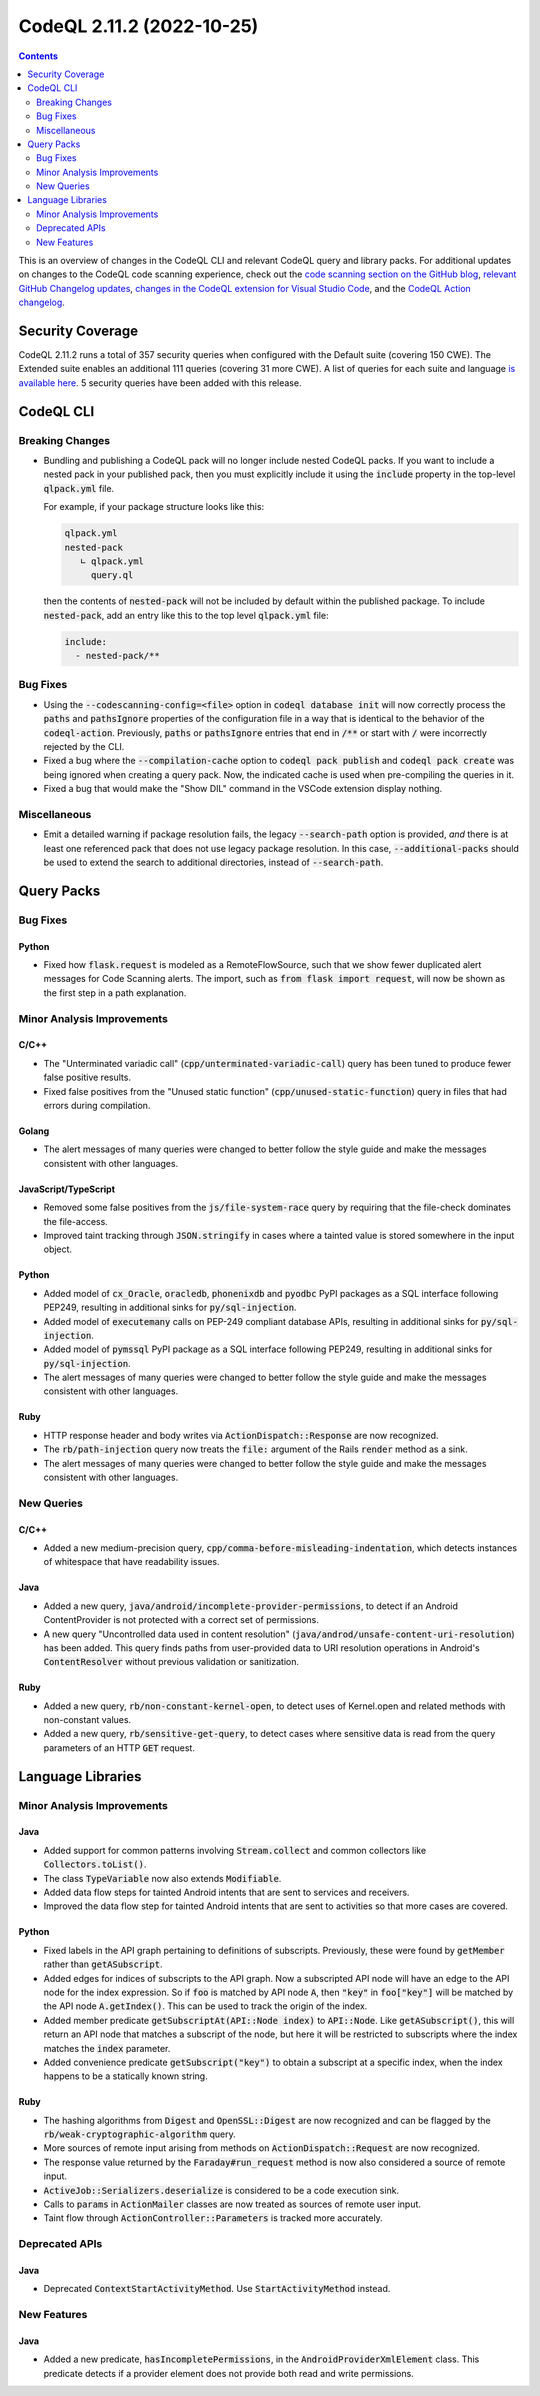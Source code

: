 .. _codeql-cli-2.11.2:

==========================
CodeQL 2.11.2 (2022-10-25)
==========================

.. contents:: Contents
   :depth: 2
   :local:
   :backlinks: none

This is an overview of changes in the CodeQL CLI and relevant CodeQL query and library packs. For additional updates on changes to the CodeQL code scanning experience, check out the `code scanning section on the GitHub blog <https://github.blog/tag/code-scanning/>`__, `relevant GitHub Changelog updates <https://github.blog/changelog/label/code-scanning/>`__, `changes in the CodeQL extension for Visual Studio Code <https://marketplace.visualstudio.com/items/GitHub.vscode-codeql/changelog>`__, and the `CodeQL Action changelog <https://github.com/github/codeql-action/blob/main/CHANGELOG.md>`__.

Security Coverage
-----------------

CodeQL 2.11.2 runs a total of 357 security queries when configured with the Default suite (covering 150 CWE). The Extended suite enables an additional 111 queries (covering 31 more CWE). A list of queries for each suite and language `is available here <https://docs.github.com/en/code-security/code-scanning/managing-your-code-scanning-configuration/codeql-query-suites#queries-included-in-the-default-and-security-extended-query-suites>`__. 5 security queries have been added with this release.

CodeQL CLI
----------

Breaking Changes
~~~~~~~~~~~~~~~~

*   Bundling and publishing a CodeQL pack will no longer include nested CodeQL packs. If you want to include a nested pack in your published pack,
    then you must explicitly include it using the :code:`include` property in the top-level :code:`qlpack.yml` file.
    
    For example, if your package structure looks like this:

    ..  code-block:: text
    
        qlpack.yml
        nested-pack
           ∟ qlpack.yml
             query.ql
        
    then the contents of :code:`nested-pack` will not be included by default within the published package. To include :code:`nested-pack`, add an entry like this to the top level :code:`qlpack.yml` file:

    ..  code-block:: yaml
    
        include:
          - nested-pack/**

Bug Fixes
~~~~~~~~~

*   Using the :code:`--codescanning-config=<file>` option in
    :code:`codeql database init` will now correctly process the :code:`paths` and
    :code:`pathsIgnore` properties of the configuration file in a way that is identical to the behavior of the :code:`codeql-action`. Previously, :code:`paths` or :code:`pathsIgnore` entries that end in :code:`/**` or start with :code:`/`  were incorrectly rejected by the CLI.
    
*   Fixed a bug where the :code:`--compilation-cache` option to
    :code:`codeql pack publish` and :code:`codeql pack create` was being ignored when creating a query pack.  Now, the indicated cache is used when pre-compiling the queries in it.
    
*   Fixed a bug that would make the "Show DIL" command in the VSCode extension display nothing.

Miscellaneous
~~~~~~~~~~~~~

*   Emit a detailed warning if package resolution fails, the legacy
    :code:`--search-path` option is provided, *and* there is at least one referenced pack that does not use legacy package resolution.
    In this case, :code:`--additional-packs` should be used to extend the search to additional directories, instead of :code:`--search-path`.

Query Packs
-----------

Bug Fixes
~~~~~~~~~

Python
""""""

*   Fixed how :code:`flask.request` is modeled as a RemoteFlowSource, such that we show fewer duplicated alert messages for Code Scanning alerts. The import, such as :code:`from flask import request`, will now be shown as the first step in a path explanation.

Minor Analysis Improvements
~~~~~~~~~~~~~~~~~~~~~~~~~~~

C/C++
"""""

*   The "Unterminated variadic call" (:code:`cpp/unterminated-variadic-call`) query has been tuned to produce fewer false positive results.
*   Fixed false positives from the "Unused static function" (:code:`cpp/unused-static-function`) query in files that had errors during compilation.

Golang
""""""

*   The alert messages of many queries were changed to better follow the style guide and make the messages consistent with other languages.

JavaScript/TypeScript
"""""""""""""""""""""

*   Removed some false positives from the :code:`js/file-system-race` query by requiring that the file-check dominates the file-access.
*   Improved taint tracking through :code:`JSON.stringify` in cases where a tainted value is stored somewhere in the input object.

Python
""""""

*   Added model of :code:`cx_Oracle`, :code:`oracledb`, :code:`phonenixdb` and :code:`pyodbc` PyPI packages as a SQL interface following PEP249, resulting in additional sinks for :code:`py/sql-injection`.
*   Added model of :code:`executemany` calls on PEP-249 compliant database APIs, resulting in additional sinks for :code:`py/sql-injection`.
*   Added model of :code:`pymssql` PyPI package as a SQL interface following PEP249, resulting in additional sinks for :code:`py/sql-injection`.
*   The alert messages of many queries were changed to better follow the style guide and make the messages consistent with other languages.

Ruby
""""

*   HTTP response header and body writes via :code:`ActionDispatch::Response` are now recognized.
*   The :code:`rb/path-injection` query now treats the :code:`file:` argument of the Rails :code:`render` method as a sink.
*   The alert messages of many queries were changed to better follow the style guide and make the messages consistent with other languages.

New Queries
~~~~~~~~~~~

C/C++
"""""

*   Added a new medium-precision query, :code:`cpp/comma-before-misleading-indentation`, which detects instances of whitespace that have readability issues.

Java
""""

*   Added a new query, :code:`java/android/incomplete-provider-permissions`, to detect if an Android ContentProvider is not protected with a correct set of permissions.
*   A new query "Uncontrolled data used in content resolution" (:code:`java/androd/unsafe-content-uri-resolution`) has been added. This query finds paths from user-provided data to URI resolution operations in Android's :code:`ContentResolver` without previous validation or sanitization.

Ruby
""""

*   Added a new query, :code:`rb/non-constant-kernel-open`, to detect uses of Kernel.open and related methods with non-constant values.
*   Added a new query, :code:`rb/sensitive-get-query`, to detect cases where sensitive data is read from the query parameters of an HTTP :code:`GET` request.

Language Libraries
------------------

Minor Analysis Improvements
~~~~~~~~~~~~~~~~~~~~~~~~~~~

Java
""""

*   Added support for common patterns involving :code:`Stream.collect` and common collectors like :code:`Collectors.toList()`.
*   The class :code:`TypeVariable` now also extends :code:`Modifiable`.
*   Added data flow steps for tainted Android intents that are sent to services and receivers.
*   Improved the data flow step for tainted Android intents that are sent to activities so that more cases are covered.

Python
""""""

*   Fixed labels in the API graph pertaining to definitions of subscripts. Previously, these were found by :code:`getMember` rather than :code:`getASubscript`.
*   Added edges for indices of subscripts to the API graph. Now a subscripted API node will have an edge to the API node for the index expression. So if :code:`foo` is matched by API node :code:`A`, then :code:`"key"` in :code:`foo["key"]` will be matched by the API node :code:`A.getIndex()`. This can be used to track the origin of the index.
*   Added member predicate :code:`getSubscriptAt(API::Node index)` to :code:`API::Node`. Like :code:`getASubscript()`, this will return an API node that matches a subscript of the node, but here it will be restricted to subscripts where the index matches the :code:`index` parameter.
*   Added convenience predicate :code:`getSubscript("key")` to obtain a subscript at a specific index, when the index happens to be a statically known string.

Ruby
""""

*   The hashing algorithms from :code:`Digest` and :code:`OpenSSL::Digest` are now recognized and can be flagged by the :code:`rb/weak-cryptographic-algorithm` query.
*   More sources of remote input arising from methods on :code:`ActionDispatch::Request` are now recognized.
*   The response value returned by the :code:`Faraday#run_request` method is now also considered a source of remote input.
*   :code:`ActiveJob::Serializers.deserialize` is considered to be a code execution sink.
*   Calls to :code:`params` in :code:`ActionMailer` classes are now treated as sources of remote user input.
*   Taint flow through :code:`ActionController::Parameters` is tracked more accurately.

Deprecated APIs
~~~~~~~~~~~~~~~

Java
""""

*   Deprecated :code:`ContextStartActivityMethod`. Use :code:`StartActivityMethod` instead.

New Features
~~~~~~~~~~~~

Java
""""

*   Added a new predicate, :code:`hasIncompletePermissions`, in the :code:`AndroidProviderXmlElement` class. This predicate detects if a provider element does not provide both read and write permissions.

